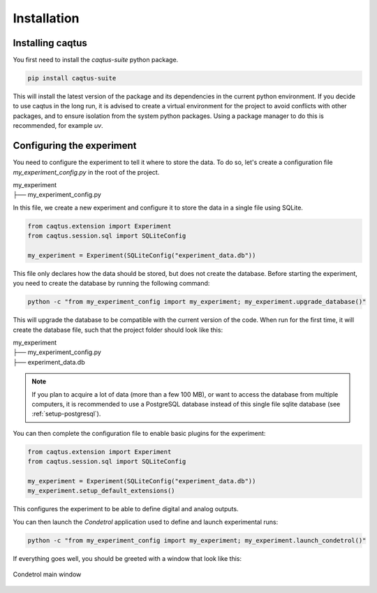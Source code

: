 Installation
============

Installing caqtus
-----------------

You first need to install the `caqtus-suite` python package.

.. code-block:: bash

    pip install caqtus-suite

This will install the latest version of the package and its dependencies in the current python environment.
If you decide to use caqtus in the long run, it is advised to create a virtual environment for the project to avoid
conflicts with other packages, and to ensure isolation from the system python packages.
Using a package manager to do this is recommended, for example `uv`.

Configuring the experiment
--------------------------

You need to configure the experiment to tell it where to store the data.
To do so, let's create a configuration file `my_experiment_config.py` in the root of the project.

| my_experiment
| ├── my_experiment_config.py

In this file, we create a new experiment and configure it to store the data in a single file using SQLite.

.. code-block:: python

    from caqtus.extension import Experiment
    from caqtus.session.sql import SQLiteConfig

    my_experiment = Experiment(SQLiteConfig("experiment_data.db"))

This file only declares how the data should be stored, but does not create the database.
Before starting the experiment, you need to create the database by running the following command:

.. code-block:: bash

    python -c "from my_experiment_config import my_experiment; my_experiment.upgrade_database()"

This will upgrade the database to be compatible with the current version of the code.
When run for the first time, it will create the database file, such that the project folder should look like this:

| my_experiment
| ├── my_experiment_config.py
| ├── experiment_data.db

.. note::

    If you plan to acquire a lot of data (more than a few 100 MB), or want to access the database from multiple
    computers, it is recommended to use a PostgreSQL database instead of this single file sqlite database
    (see :ref:`setup-postgresql`).

You can then complete the configuration file to enable basic plugins for the experiment:

.. code-block:: python

    from caqtus.extension import Experiment
    from caqtus.session.sql import SQLiteConfig

    my_experiment = Experiment(SQLiteConfig("experiment_data.db"))
    my_experiment.setup_default_extensions()

This configures the experiment to be able to define digital and analog outputs.

You can then launch the *Condetrol* application used to define and launch experimental runs:

.. code-block:: bash

    python -c "from my_experiment_config import my_experiment; my_experiment.launch_condetrol()"

If everything goes well, you should be greeted with a window that look like this:

.. figure:: ../_static/getting_started/installation/caqtus_main_window.png
    :alt: Condetrol main window
    :align: center
    :width: 80%

    Condetrol main window


